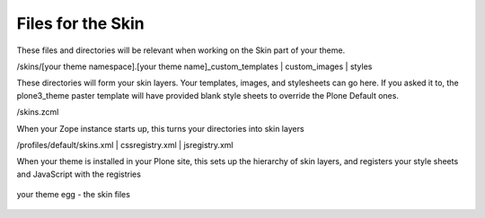 Files for the Skin
==================

These files and directories will be relevant when working on the Skin
part of your theme.

/skins/[your theme namespace].[your theme name]\_custom\_templates \|
custom\_images \| styles

These directories will form your skin layers. Your templates, images,
and stylesheets can go here. If you asked it to, the plone3\_theme
paster template will have provided blank style sheets to override the
Plone Default ones.

/skins.zcml

When your Zope instance starts up, this turns your directories into skin
layers

/profiles/default/skins.xml \| cssregistry.xml \| jsregistry.xml

When your theme is installed in your Plone site, this sets up the
hierarchy of skin layers, and registers your style sheets and JavaScript
with the registries

.. figure:: /old-reference-manuals/plone_3_theming/images/your_theme_egg_skin.gif
   :align: center
   :alt: your theme egg - the skin files

   your theme egg - the skin files
 
